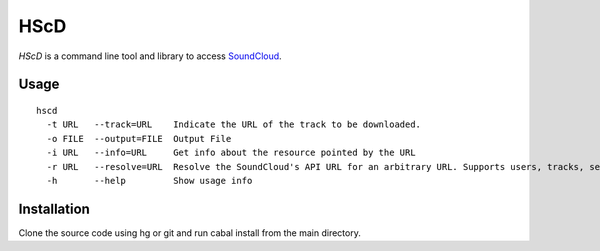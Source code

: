 ======
 HScD
======

*HScD* is a command line tool and library to access SoundCloud_.

Usage
=====

::

    hscd
      -t URL   --track=URL    Indicate the URL of the track to be downloaded.
      -o FILE  --output=FILE  Output File
      -i URL   --info=URL     Get info about the resource pointed by the URL
      -r URL   --resolve=URL  Resolve the SoundCloud's API URL for an arbitrary URL. Supports users, tracks, sets, groups and apps
      -h       --help         Show usage info

Installation
============

Clone the source code using hg or git and run cabal install from the main directory.

.. _SoundCloud: http://soundcloud.com/
